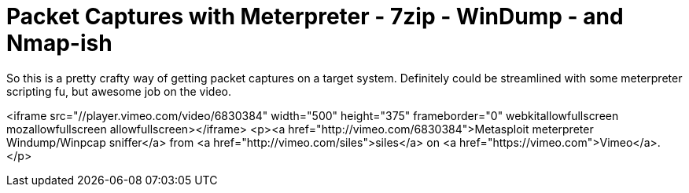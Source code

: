 = Packet Captures with Meterpreter - 7zip - WinDump - and Nmap-ish
:hp-tags: metasploit, meterpreter

So this is a pretty crafty way of getting packet captures on a target system. Definitely could be streamlined with some meterpreter scripting fu, but awesome job on the video.

<iframe src="//player.vimeo.com/video/6830384" width="500" height="375" frameborder="0" webkitallowfullscreen mozallowfullscreen allowfullscreen></iframe> <p><a href="http://vimeo.com/6830384">Metasploit meterpreter Windump/Winpcap sniffer</a> from <a href="http://vimeo.com/siles">siles</a> on <a href="https://vimeo.com">Vimeo</a>.</p>